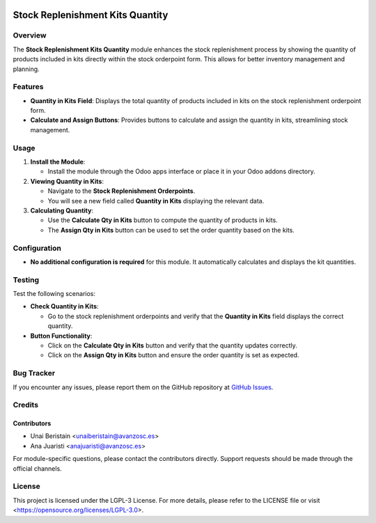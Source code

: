 .. image:: https://img.shields.io/badge/license-LGPL--3-blue.svg
   :target: https://opensource.org/licenses/LGPL-3.0
   :alt: License: LGPL-3

=================================
Stock Replenishment Kits Quantity
=================================

Overview
========

The **Stock Replenishment Kits Quantity** module enhances the stock replenishment process by showing the quantity of products included in kits directly within the stock orderpoint form. This allows for better inventory management and planning.

Features
========

- **Quantity in Kits Field**: Displays the total quantity of products included in kits on the stock replenishment orderpoint form.
- **Calculate and Assign Buttons**: Provides buttons to calculate and assign the quantity in kits, streamlining stock management.

Usage
=====

1. **Install the Module**:

   - Install the module through the Odoo apps interface or place it in your Odoo addons directory.

2. **Viewing Quantity in Kits**:

   - Navigate to the **Stock Replenishment Orderpoints**.
   - You will see a new field called **Quantity in Kits** displaying the relevant data.

3. **Calculating Quantity**:

   - Use the **Calculate Qty in Kits** button to compute the quantity of products in kits.
   - The **Assign Qty in Kits** button can be used to set the order quantity based on the kits.

Configuration
=============

- **No additional configuration is required** for this module. It automatically calculates and displays the kit quantities.

Testing
=======

Test the following scenarios:

- **Check Quantity in Kits**:

  - Go to the stock replenishment orderpoints and verify that the **Quantity in Kits** field displays the correct quantity.

- **Button Functionality**:

  - Click on the **Calculate Qty in Kits** button and verify that the quantity updates correctly.
  - Click on the **Assign Qty in Kits** button and ensure the order quantity is set as expected.

Bug Tracker
===========

If you encounter any issues, please report them on the GitHub repository at `GitHub Issues <https://github.com/avanzosc/odoo-addons/issues>`_.

Credits
=======

Contributors
------------

* Unai Beristain <unaiberistain@avanzosc.es>
* Ana Juaristi <anajuaristi@avanzosc.es>

For module-specific questions, please contact the contributors directly. Support requests should be made through the official channels.

License
=======

This project is licensed under the LGPL-3 License. For more details, please refer to the LICENSE file or visit <https://opensource.org/licenses/LGPL-3.0>.
